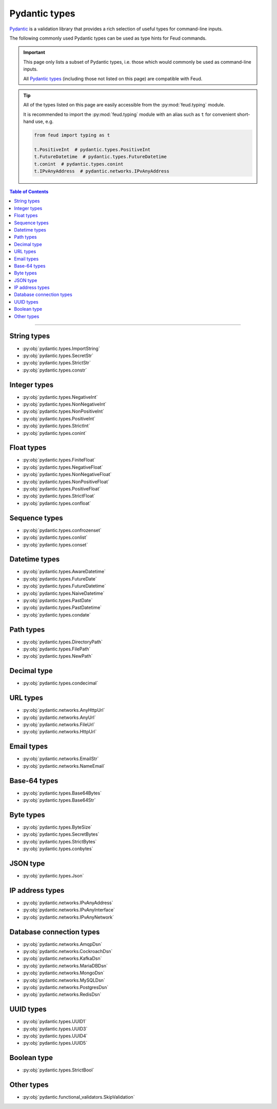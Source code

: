 Pydantic types
==============

`Pydantic <https://docs.pydantic.dev/latest/>`__ is a validation library that provides 
a rich selection of useful types for command-line inputs.

The following commonly used Pydantic types can be used as type hints for Feud commands.

.. important::

    This page only lists a subset of Pydantic types, i.e. those which would commonly
    be used as command-line inputs. 
    
    All `Pydantic types <https://docs.pydantic.dev/latest/concepts/types/>`__ 
    (including those not listed on this page) are compatible with Feud.

.. tip::

    All of the types listed on this page are easily accessible from the :py:mod:`feud.typing` module.

    It is recommended to import the :py:mod:`feud.typing` module with an alias such as ``t`` for convenient short-hand use, e.g.

    .. code:: python

        from feud import typing as t

        t.PositiveInt  # pydantic.types.PositiveInt
        t.FutureDatetime  # pydantic.types.FutureDatetime
        t.conint  # pydantic.types.conint
        t.IPvAnyAddress  # pydantic.networks.IPvAnyAddress

.. contents:: Table of Contents
    :class: this-will-duplicate-information-and-it-is-still-useful-here
    :local:
    :backlinks: none
    :depth: 3

----

String types
------------

- :py:obj:`pydantic.types.ImportString`
- :py:obj:`pydantic.types.SecretStr`
- :py:obj:`pydantic.types.StrictStr`
- :py:obj:`pydantic.types.constr`

Integer types
-------------

- :py:obj:`pydantic.types.NegativeInt`
- :py:obj:`pydantic.types.NonNegativeInt`
- :py:obj:`pydantic.types.NonPositiveInt`
- :py:obj:`pydantic.types.PositiveInt`
- :py:obj:`pydantic.types.StrictInt`
- :py:obj:`pydantic.types.conint`

Float types
-----------

- :py:obj:`pydantic.types.FiniteFloat`
- :py:obj:`pydantic.types.NegativeFloat`
- :py:obj:`pydantic.types.NonNegativeFloat`
- :py:obj:`pydantic.types.NonPositiveFloat`
- :py:obj:`pydantic.types.PositiveFloat`
- :py:obj:`pydantic.types.StrictFloat`
- :py:obj:`pydantic.types.confloat`

Sequence types
--------------

- :py:obj:`pydantic.types.confrozenset`
- :py:obj:`pydantic.types.conlist`
- :py:obj:`pydantic.types.conset`

Datetime types
--------------

- :py:obj:`pydantic.types.AwareDatetime`
- :py:obj:`pydantic.types.FutureDate`
- :py:obj:`pydantic.types.FutureDatetime`
- :py:obj:`pydantic.types.NaiveDatetime`
- :py:obj:`pydantic.types.PastDate`
- :py:obj:`pydantic.types.PastDatetime`
- :py:obj:`pydantic.types.condate`

Path types
----------

- :py:obj:`pydantic.types.DirectoryPath`
- :py:obj:`pydantic.types.FilePath`
- :py:obj:`pydantic.types.NewPath`

Decimal type
------------

- :py:obj:`pydantic.types.condecimal`

URL types
---------

- :py:obj:`pydantic.networks.AnyHttpUrl`
- :py:obj:`pydantic.networks.AnyUrl`
- :py:obj:`pydantic.networks.FileUrl`
- :py:obj:`pydantic.networks.HttpUrl`

Email types
-----------

- :py:obj:`pydantic.networks.EmailStr`
- :py:obj:`pydantic.networks.NameEmail`

Base-64 types
-------------

- :py:obj:`pydantic.types.Base64Bytes`
- :py:obj:`pydantic.types.Base64Str`

Byte types
----------

- :py:obj:`pydantic.types.ByteSize`
- :py:obj:`pydantic.types.SecretBytes`
- :py:obj:`pydantic.types.StrictBytes`
- :py:obj:`pydantic.types.conbytes`

JSON type
---------

- :py:obj:`pydantic.types.Json`

IP address types
----------------

- :py:obj:`pydantic.networks.IPvAnyAddress`
- :py:obj:`pydantic.networks.IPvAnyInterface`
- :py:obj:`pydantic.networks.IPvAnyNetwork`

Database connection types
-------------------------

- :py:obj:`pydantic.networks.AmqpDsn`
- :py:obj:`pydantic.networks.CockroachDsn`
- :py:obj:`pydantic.networks.KafkaDsn`
- :py:obj:`pydantic.networks.MariaDBDsn`
- :py:obj:`pydantic.networks.MongoDsn`
- :py:obj:`pydantic.networks.MySQLDsn`
- :py:obj:`pydantic.networks.PostgresDsn`
- :py:obj:`pydantic.networks.RedisDsn`

UUID types
----------

- :py:obj:`pydantic.types.UUID1`
- :py:obj:`pydantic.types.UUID3`
- :py:obj:`pydantic.types.UUID4`
- :py:obj:`pydantic.types.UUID5`

Boolean type
------------

- :py:obj:`pydantic.types.StrictBool`

Other types
-----------

- :py:obj:`pydantic.functional_validators.SkipValidation`
